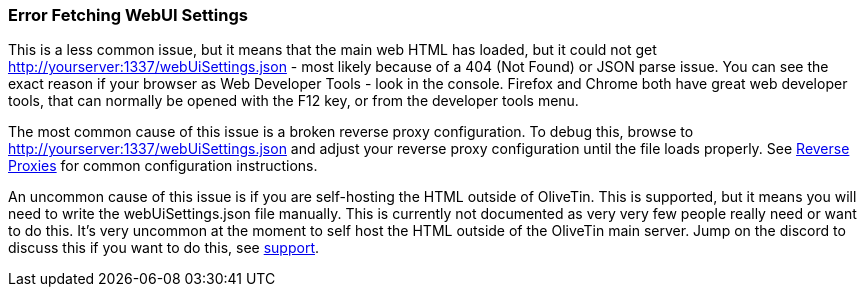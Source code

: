 [#err-fetch-webui-settings]
=== Error Fetching WebUI Settings

This is a less common issue, but it means that the main web HTML has loaded, but it could not get http://yourserver:1337/webUiSettings.json - most likely because of a 404 (Not Found) or JSON parse issue. You can see the exact reason if your browser as Web Developer Tools - look in the console. Firefox and Chrome both have great web developer tools, that can normally be opened with the F12 key, or from the developer tools menu.

The most common cause of this issue is a broken reverse proxy configuration. To debug this, browse to http://yourserver:1337/webUiSettings.json and adjust your reverse proxy configuration until the file loads properly. See xref:reverse-proxies/intro.adoc[Reverse Proxies] for common configuration instructions.

An uncommon cause of this issue is if you are self-hosting the HTML outside of OliveTin. This is supported, but it means you will need to write the webUiSettings.json file manually. This is currently not documented as very very few people really need or want to do this. It's very uncommon at the moment to self host the HTML outside of the OliveTin main server. Jump on the discord to discuss this if you want to do this, see xref:troubleshooting/wheretofindhelp.adoc[support].

